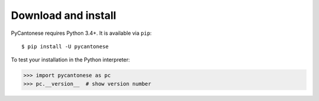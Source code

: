 ..  _download:

Download and install
====================

PyCantonese requires Python 3.4+.
It is available via ``pip``::

    $ pip install -U pycantonese

To test your installation in the Python interpreter:

.. code-block:: python

    >>> import pycantonese as pc
    >>> pc.__version__  # show version number
